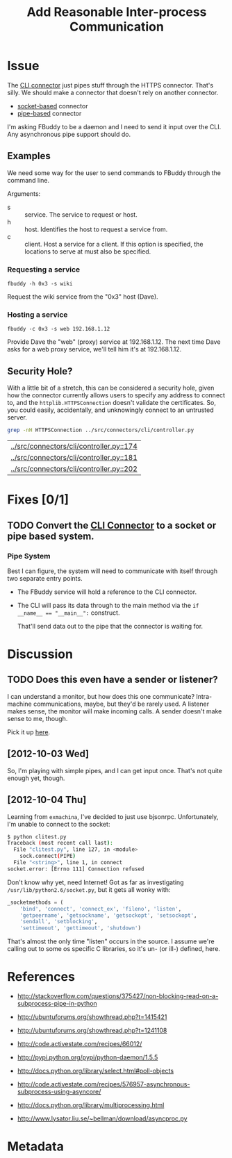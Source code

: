 # -*- mode: org; mode: auto-fill; fill-column: 80 -*-

#+TITLE: Add Reasonable Inter-process Communication
#+OPTIONS:   d:t
#+LINK_UP:  ./
#+LINK_HOME: ../

* Issue

  The [[file:~/programs/freedombox/freedombuddy/src/connectors/cli/controller.py::#!%20/usr/bin/env%20python%20#%20-*-%20mode:%20python%3B%20mode:%20auto-fill%3B%20fill-column:%2080%3B%20-*-][CLI connector]] just pipes stuff through the HTTPS connector.  That's silly.
  We should make a connector that doesn't rely on another connector.

  - [[http://docs.python.org/howto/sockets.html][socket-based]] connector
  - [[http://docs.python.org/library/pipes.html][pipe-based]] connector

  I'm asking FBuddy to be a daemon and I need to send it input over the CLI.
  Any asynchronous pipe support should do.

** Examples

   We need some way for the user to send commands to FBuddy through the command
   line.

   Arguments:

   - s :: service.  The service to request or host.
   - h :: host.  Identifies the host to request a service from.
   - c :: client.  Host a service for a client.  If this option is specified,
          the locations to serve at must also be specified.

*** Requesting a service

    : fbuddy -h 0x3 -s wiki

    Request the wiki service from the "0x3" host (Dave).

*** Hosting a service

    : fbuddy -c 0x3 -s web 192.168.1.12

    Provide Dave the "web" (proxy) service at 192.168.1.12.  The next time Dave
    asks for a web proxy service, we'll tell him it's at 192.168.1.12.

** Security Hole?

   With a little bit of a stretch, this can be considered a security hole, given
   how the connector currently allows users to specify any address to connect to,
   and the ~httplib.HTTPSConnection~ doesn't validate the certificates.  So, you
   could easily, accidentally, and unknowingly connect to an untrusted server.

   #+begin_src sh
     grep -nH HTTPSConnection ../src/connectors/cli/controller.py
   #+end_src

   #+results:
   | [[../src/connectors/cli/controller.py::174]] |
   | [[../src/connectors/cli/controller.py::181]] |
   | [[../src/connectors/cli/controller.py::202]] |

* Fixes [0/1]

** TODO Convert the [[file:~/programs/freedombox/freedombuddy/src/connectors/cli/controller.py][CLI Connector]] to a socket or pipe based system.

*** Pipe System

    Best I can figure, the system will need to communicate with itself through
    two separate entry points.

    - The FBuddy service will hold a reference to the CLI connector.

    - The CLI will pass its data through to the main method via the
      ~if __name__ == "__main__":~ construct.

      That'll send data out to the pipe that the connector is waiting for.

* Discussion

** TODO Does this even have a sender or listener?

   I can understand a monitor, but how does this one communicate?  Intra-machine
   communications, maybe, but they'd be rarely used.  A listener makes sense,
   the monitor will make incoming calls.  A sender doesn't make sense to me,
   though.

   Pick it up [[file:~/programs/freedombox/freedombuddy/src/connectors/cli/controller.py::class%20Listener(santiago.SantiagoListener):][here]].

** [2012-10-03 Wed]

   So, I'm playing with simple pipes, and I can get input once.  That's not
   quite enough yet, though.

** [2012-10-04 Thu]

   Learning from =exmachina=, I've decided to just use bjsonrpc.  Unfortunately,
   I'm unable to connect to the socket:

   #+begin_src sh
     $ python clitest.py
     Traceback (most recent call last):
       File "clitest.py", line 127, in <module>
         sock.connect(PIPE)
       File "<string>", line 1, in connect
     socket.error: [Errno 111] Connection refused
   #+end_src

   Don't know why yet, need Internet!  Got as far as investigating
   =/usr/lib/python2.6/socket.py=, but it gets all wonky with:

   #+begin_src python
     _socketmethods = (
         'bind', 'connect', 'connect_ex', 'fileno', 'listen',
         'getpeername', 'getsockname', 'getsockopt', 'setsockopt',
         'sendall', 'setblocking',
         'settimeout', 'gettimeout', 'shutdown')
   #+end_src

   That's almost the only time "listen" occurs in the source.  I assume we're
   calling out to some os specific C libraries, so it's un- (or ill-) defined,
   here.

* References

  - http://stackoverflow.com/questions/375427/non-blocking-read-on-a-subprocess-pipe-in-python

  - http://ubuntuforums.org/showthread.php?t=1415421

  - http://ubuntuforums.org/showthread.php?t=1241108

  - http://code.activestate.com/recipes/66012/

  - http://pypi.python.org/pypi/python-daemon/1.5.5

  - http://docs.python.org/library/select.html#poll-objects

  - http://code.activestate.com/recipes/576957-asynchronous-subprocess-using-asyncore/

  - http://docs.python.org/library/multiprocessing.html

  - http://www.lysator.liu.se/~bellman/download/asyncproc.py

* Metadata
  :PROPERTIES:
  :Status:   Incomplete
  :Priority: 0
  :Owner:    Nick Daly
  :Tags:     Security
  :Blocking: [[file:httpsConnection-insecure.org][httplib.HTTPS Connection Insecure]]
  :END:
